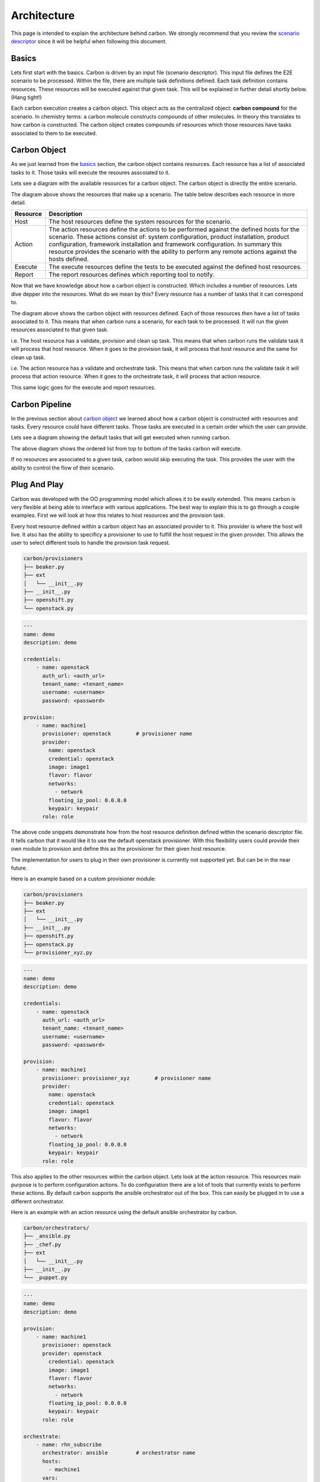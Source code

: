 Architecture
============

This page is intended to explain the architecture behind carbon. We strongly
recommend that you review the `scenario descriptor
<../users/scenario_descriptor.html>`_ since it will be helpful when following
this document.

Basics
------

Lets first start with the basics. Carbon is driven by an input file
(scenario descriptor). This input file defines the E2E scenario to be
processed. Within the file, there are multiple task definitions defined. Each
task definition contains resources. These resources will be executed against
that given task. This will be explained in further detail shortly below.
(Hang tight!)

Each carbon execution creates a carbon object. This object acts as the
centralized object: **carbon compound** for the scenario. In chemistry terms:
a carbon molecule constructs compounds of other molecules. In theory this
translates to how carbon is constructed. The carbon object creates compounds
of resources which those resources have tasks associated to them to be
executed.

Carbon Object
-------------

As we just learned from the `basics <architecture.html#basics>`_ section,
the carbon object contains resources. Each resource has a list of associated
tasks to it. Those tasks will execute the resoures asscoiated to it.

Lets see a diagram with the available resources for a carbon object. The carbon
object is directly the entire scenario.

.. image:: ../_static/cbn_scenario_resource.png

The diagram above shows the resources that make up a scenario. The table
below describes each resource in more detail.

.. list-table::
    :widths: auto
    :header-rows: 1

    *   - Resource
        - Description

    *   - Host
        - The host resources define the system resources for the scenario.

    *   - Action
        - The action resources define the actions to be performed against
          the defined hosts for the scenario. These actions consist of:
          system configuration, product installation, product configuration,
          framework installation and framework configuration. In summary this
          resource provides the scenario with the ability to perform any
          remote actions against the hosts defined.

    *   - Execute
        - The execute resources define the tests to be executed against the
          defined host resources.

    *   - Report
        - The report resources defines which reporting tool to notify.

Now that we have knowledge about how a carbon object is constructed. Which
includes a number of resources. Lets dive depper into the resources. What do
we mean by this? Every resource has a number of tasks that it can correspond
to.

.. image:: ../_static/cbn_scenario_resource_task.png

The diagram above shows the carbon object with resources defined. Each of
those resources then have a list of tasks associated to it. This means that
when carbon runs a scenario, for each task to be processed. It will run the
given resources associated to that given task.

i.e. The host resource has a validate, provision and clean up task. This means
that when carbon runs the validate task it will process that host resource.
When it goes to the provision task, it will process that host resource and
the same for clean up task.

i.e. The action resource has a validate and orchestrate task. This means that
when carbon runs the validate task it will process that action resource. When
it goes to the orchestrate task, it will process that action resource.

This same logic goes for the execute and report resources.

Carbon Pipeline
---------------

In the previous section about `carbon object <architecture.html#carbon-object>`_
we learned about how a carbon object is constructed with resources and tasks.
Every resource could have different tasks. Those tasks are executed in a
certain order which the user can provide.

Lets see a diagram showing the default tasks that will get executed
when running carbon.

.. image:: ../_static/cbn_pipeline.png

The above diagram shows the ordered list from top to bottom of the tasks
carbon will execute.

If no resources are associated to a given task, carbon would skip executing
the task. This provides the user with the ability to control the flow of
their scenario.

Plug And Play
-------------

Carbon was developed with the OO programming model which allows it to be
easily extended. This means carbon is very flexible at being able to
interface with various applications. The best way to explain this is to go
through a couple examples. First we will look at how this relates to host
resources and the provision task.

Every host resource defined within a carbon object has an associated provider
to it. This provider is where the host will live. It also has the ability to
specificy a provisioner to use to fulfill the host request in the given
provider. This allows the user to select different tools to handle the
provision task request.

.. code-block:: bash

    carbon/provisioners
    ├── beaker.py
    ├── ext
    │   └── __init__.py
    ├── __init__.py
    ├── openshift.py
    └── openstack.py

.. code-block:: yaml

    ---
    name: demo
    description: demo

    credentials:
        - name: openstack
          auth_url: <auth_url>
          tenant_name: <tenant_name>
          username: <username>
          password: <password>

    provision:
        - name: machine1
          provisioner: openstack        # provisioner name
          provider:
            name: openstack
            credential: openstack
            image: image1
            flavor: flavor
            networks:
              - network
            floating_ip_pool: 0.0.0.0
            keypair: keypair
          role: role

The above code snippets demonstrate how from the host resource definition
defined within the scenario descriptor file. It tells carbon that it would like
it to use the default openstack provisioner. With this flexibility users could
provide their own module to provision and define this as the provisioner for
their given host resource.

The implementation for users to plug in their own provisioner is currently
not supported yet. But can be in the near future.

Here is an example based on a custom provisioner module:

.. code-block:: bash

    carbon/provisioners
    ├── beaker.py
    ├── ext
    │   └── __init__.py
    ├── __init__.py
    ├── openshift.py
    ├── openstack.py
    └── provisioner_xyz.py

.. code-block:: yaml

    ---
    name: demo
    description: demo

    credentials:
        - name: openstack
          auth_url: <auth_url>
          tenant_name: <tenant_name>
          username: <username>
          password: <password>

    provision:
        - name: machine1
          provisioner: provisioner_xyz        # provisioner name
          provider:
            name: openstack
            credential: openstack
            image: image1
            flavor: flavor
            networks:
              - network
            floating_ip_pool: 0.0.0.0
            keypair: keypair
          role: role

This also applies to the other resources within the carbon object. Lets look
at the action resource. This resources main purpose is to perform configuration
actions. To do configuration there are a lot of tools that currently exists
to perform these actions. By default carbon supports the ansible orchestrator
out of the box. This can easily be plugged in to use a different orchestrator.

Here is an example with an action resource using the default ansible
orchestrator by carbon.

.. code-block:: bash

    carbon/orchestrators/
    ├── _ansible.py
    ├── _chef.py
    ├── ext
    │   └── __init__.py
    ├── __init__.py
    └── _puppet.py

.. code-block:: yaml

    ---
    name: demo
    description: demo

    provision:
        - name: machine1
          provisioner: openstack
          provider: openstack
            credential: openstack
            image: image1
            flavor: flavor
            networks:
              - network
            floating_ip_pool: 0.0.0.0
            keypair: keypair
          role: role

    orchestrate:
        - name: rhn_subscribe
          orchestrator: ansible         # orchestrator name
          hosts:
            - machine1
          vars:
            rhn_hostname: <hostname>
            rhn_user: <user>
            rhn_password: <password>

It can easily be extended to work with other various orchestrators.

Conclusion
----------

Hopefully after reading this document you were able to have a better
understanding on how carbon was designed. To gain an even deeper understanding
on how it works. We highly recommend following the `development <development.html>`_
document to step through the code.
